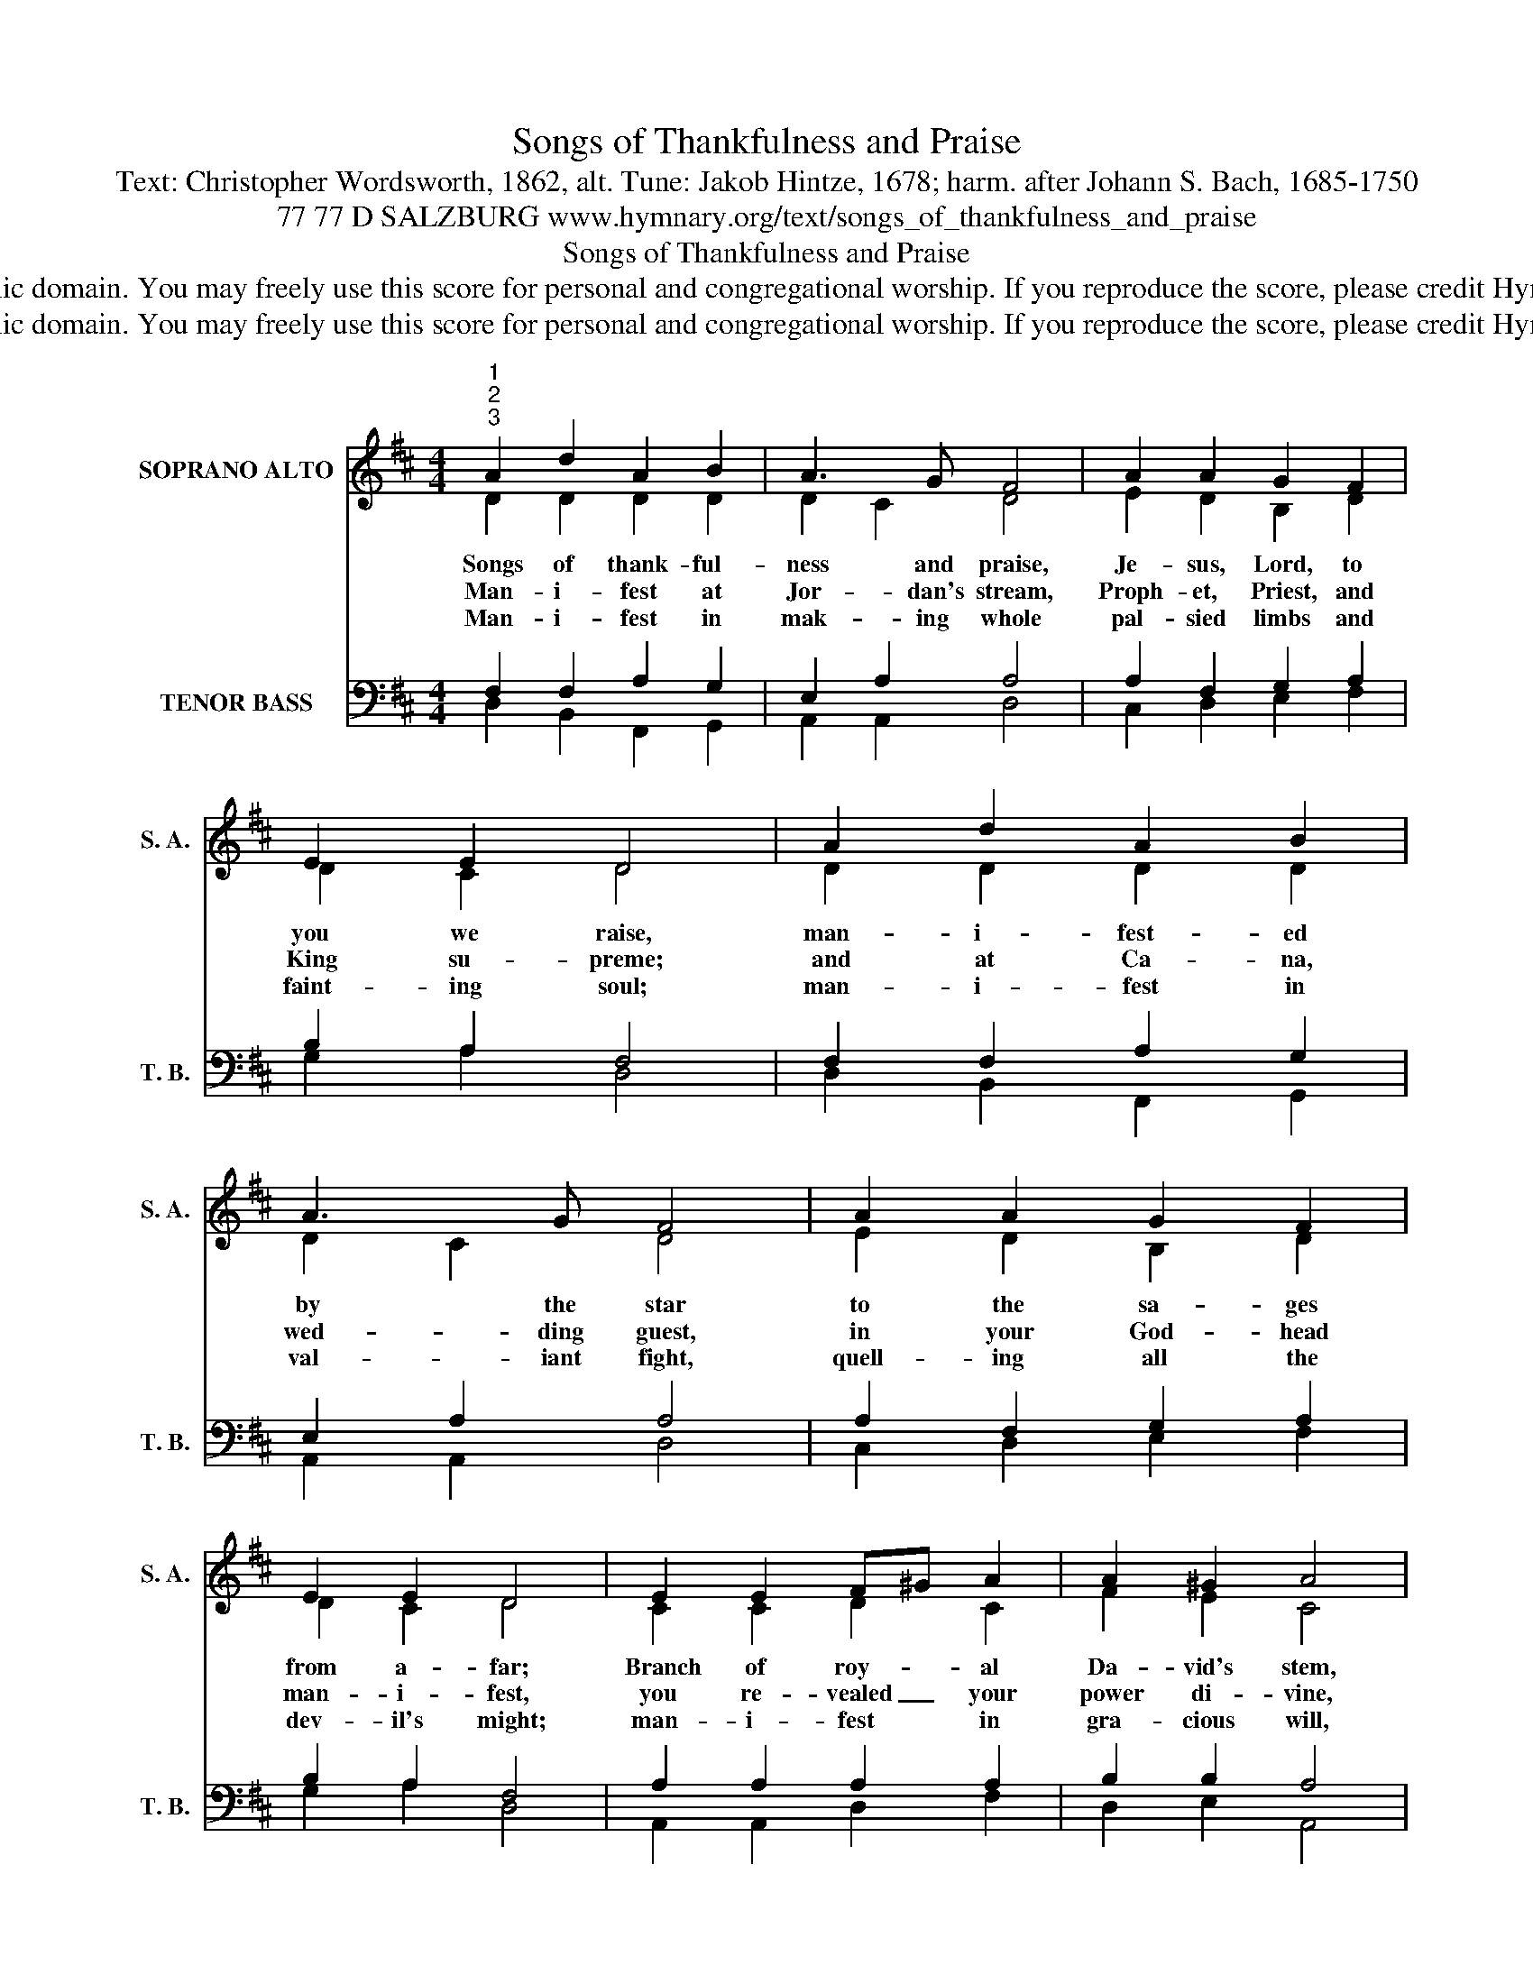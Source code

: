 X:1
T:Songs of Thankfulness and Praise
T:Text: Christopher Wordsworth, 1862, alt. Tune: Jakob Hintze, 1678; harm. after Johann S. Bach, 1685-1750
T:77 77 D SALZBURG www.hymnary.org/text/songs_of_thankfulness_and_praise
T:Songs of Thankfulness and Praise
T:This hymn is in the public domain. You may freely use this score for personal and congregational worship. If you reproduce the score, please credit Hymnary.org as the source. 
T:This hymn is in the public domain. You may freely use this score for personal and congregational worship. If you reproduce the score, please credit Hymnary.org as the source. 
Z:This hymn is in the public domain. You may freely use this score for personal and congregational worship. If you reproduce the score, please credit Hymnary.org as the source.
%%score ( 1 2 ) ( 3 4 )
L:1/8
M:4/4
K:D
V:1 treble nm="SOPRANO ALTO" snm="S. A."
V:2 treble 
V:3 bass nm="TENOR BASS" snm="T. B."
V:4 bass 
V:1
"^1""^2""^3" A2 d2 A2 B2 | A3 G F4 | A2 A2 G2 F2 | E2 E2 D4 | A2 d2 A2 B2 | A3 G F4 | A2 A2 G2 F2 | %7
w: Songs of thank- ful-|ness and praise,|Je- sus, Lord, to|you we raise,|man- i- fest- ed|by the star|to the sa- ges|
w: Man- i- fest at|Jor- dan's stream,|Proph- et, Priest, and|King su- preme;|and at Ca- na,|wed- ding guest,|in your God- head|
w: Man- i- fest in|mak- ing whole|pal- sied limbs and|faint- ing soul;|man- i- fest in|val- iant fight,|quell- ing all the|
 E2 E2 D4 | E2 E2 F^G A2 | A2 ^G2 A4 | B3 c d2 d2 | c2 c2 B4 ||1"^Refrain" F2 F2 B2 A2 | %13
w: from a- far;|Branch of roy- * al|Da- vid's stem,|in your birth at|Beth- le- hem;|"You are Christ," by|
w: man- i- fest,|you re- vealed _ your|power di- vine,|chang- ing wa- ter|in- to wine;||
w: dev- il's might;|man- i- fest * in|gra- cious will,|ev- er bring- ing|good from ill;||
 A2 ^G2 A4 | B2 A2 G2 F2 | E2 E2 D4 |] %16
w: us con- fessed—|God in flesh made|man- i- fest.|
w: |||
w: |||
V:2
 D2 D2 D2 D2 | D2 C2 D4 | E2 D2 B,2 D2 | D2 C2 D4 | D2 D2 D2 D2 | D2 C2 D4 | E2 D2 B,2 D2 | %7
 D2 C2 D4 | C2 C2 D2 C2 | F2 E2 C4 | E2 G2 F2 F2 | F2 E2 D4 ||1 D2 D2 D2 C2 | B,2 D2 C4 | %14
 D2 D2 B,2 D2 | D2 C2 D4 |] %16
V:3
 F,2 F,2 A,2 G,2 | E,2 A,2 A,4 | A,2 F,2 G,2 A,2 | B,2 A,2 F,4 | F,2 F,2 A,2 G,2 | E,2 A,2 A,4 | %6
 A,2 F,2 G,2 A,2 | B,2 A,2 F,4 | A,2 A,2 A,2 A,2 | B,2 B,2 A,4 | G,2 A,2 B,2 B,2 | B,2 ^A,2 B,4 ||1 %12
 A,2 A,2 G,2 E,2 | D,2 E,2 E,4 | G,2 F,2 G,2 A,2 | B,2 A,2 F,4 |] %16
V:4
 D,2 B,,2 F,,2 G,,2 | A,,2 A,,2 D,4 | C,2 D,2 E,2 F,2 | G,2 A,2 D,4 | D,2 B,,2 F,,2 G,,2 | %5
 A,,2 A,,2 D,4 | C,2 D,2 E,2 F,2 | G,2 A,2 D,4 | A,,2 A,,2 D,2 F,2 | D,2 E,2 A,,4 | %10
 E,2 E,2 B,,2 D,2 | F,2 F,2 B,,4 ||1 D,2 D,2 G,,2 A,,2 | B,,2 B,,2 A,,4 | G,,2 D,2 E,2 F,2 | %15
 G,2 A,2 D,4 |] %16

